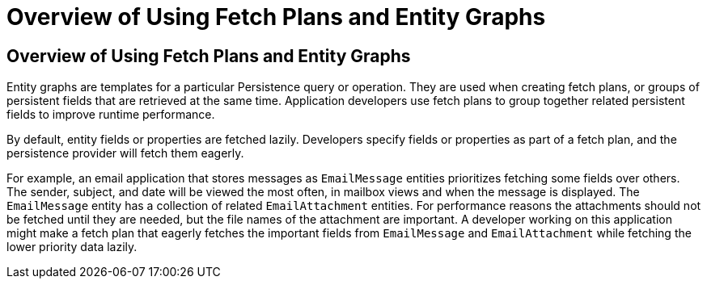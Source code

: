 Overview of Using Fetch Plans and Entity Graphs
===============================================

[[A1153411]][[overview-of-using-fetch-plans-and-entity-graphs]]

Overview of Using Fetch Plans and Entity Graphs
-----------------------------------------------

Entity graphs are templates for a particular Persistence query or
operation. They are used when creating fetch plans, or groups of
persistent fields that are retrieved at the same time. Application
developers use fetch plans to group together related persistent fields
to improve runtime performance.

By default, entity fields or properties are fetched lazily. Developers
specify fields or properties as part of a fetch plan, and the
persistence provider will fetch them eagerly.

For example, an email application that stores messages as `EmailMessage`
entities prioritizes fetching some fields over others. The sender,
subject, and date will be viewed the most often, in mailbox views and
when the message is displayed. The `EmailMessage` entity has a
collection of related `EmailAttachment` entities. For performance
reasons the attachments should not be fetched until they are needed, but
the file names of the attachment are important. A developer working on
this application might make a fetch plan that eagerly fetches the
important fields from `EmailMessage` and `EmailAttachment` while
fetching the lower priority data lazily.


